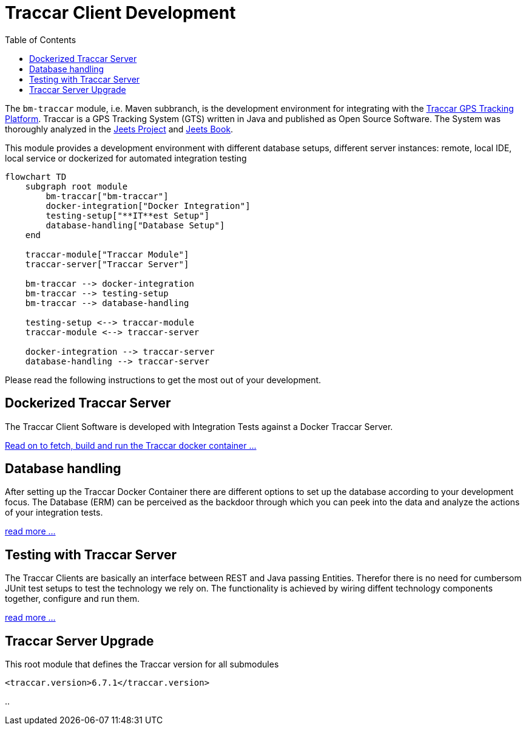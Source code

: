 
:toc:

= Traccar Client Development

The `bm-traccar` module, i.e. Maven subbranch, is the development environment 
for integrating with the  
link:https://www.traccar.org/[Traccar GPS Tracking Platform].
Traccar is a GPS Tracking System (GTS) written in Java and published as Open Source Software.
The System was thoroughly analyzed in the 
link:https://github.com/kbeigl/jeets/blob/master/README.adoc[Jeets Project]
and
link:https://github.com/kbeigl/jeets/blob/master/README.adoc#literature[Jeets Book].

This module provides a development environment with different database setups,
different server instances: remote, local IDE, local service or 
dockerized for automated integration testing

[mermaid]
....
flowchart TD
    subgraph root module
        bm-traccar["bm-traccar"] 
        docker-integration["Docker Integration"]
        testing-setup["**IT**est Setup"]
        database-handling["Database Setup"]
    end
  
    traccar-module["Traccar Module"]
    traccar-server["Traccar Server"]

    bm-traccar --> docker-integration
    bm-traccar --> testing-setup
    bm-traccar --> database-handling

    testing-setup <--> traccar-module
    traccar-module <--> traccar-server

    docker-integration --> traccar-server
    database-handling --> traccar-server
....

Please read the following instructions to get the most out of your development.


== Dockerized Traccar Server

The Traccar Client Software is developed with Integration Tests against a Docker Traccar Server.

link:./dox/dockerSetup.adoc[Read on to fetch, build and run the Traccar docker container ...]

== Database handling

After setting up the Traccar Docker Container there are different options to set up the database
according to your development focus. The Database (ERM) can be perceived as the backdoor
through which you can peek into the data and analyze the actions of your integration tests.

link:./dox/databaseTest.adoc[read more ...]

== Testing with Traccar Server

The Traccar Clients are basically an interface between REST and Java passing Entities. 
Therefor there is no need for cumbersom JUnit test setups
to test the technology we rely on.
The functionality is achieved by wiring diffent technology components
together, configure and run them.

link:./dox/testSetup.adoc[read more ...]

== Traccar Server Upgrade

This root module that defines the Traccar version for all submodules 

        <traccar.version>6.7.1</traccar.version>

..



